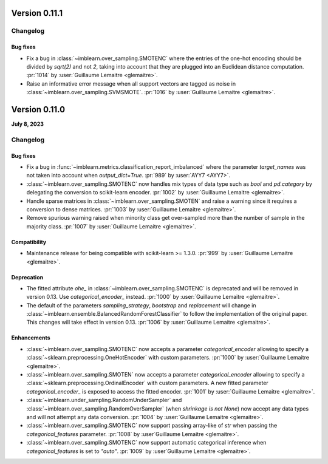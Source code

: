 .. _changes_0_11:

Version 0.11.1
==============

Changelog
---------

Bug fixes
.........

- Fix a bug in :class:`~imblearn.over_sampling.SMOTENC` where the entries of the
  one-hot encoding should be divided by `sqrt(2)` and not `2`, taking into account that
  they are plugged into an Euclidean distance computation.
  :pr:`1014` by :user:`Guillaume Lemaitre <glemaitre>`.

- Raise an informative error message when all support vectors are tagged as noise in
  :class:`~imblearn.over_sampling.SVMSMOTE`.
  :pr:`1016` by :user:`Guillaume Lemaitre <glemaitre>`.


Version 0.11.0
==============

**July 8, 2023**

Changelog
---------

Bug fixes
.........

- Fix a bug in :func:`~imblearn.metrics.classification_report_imbalanced` where the
  parameter `target_names` was not taken into account when `output_dict=True`.
  :pr:`989` by :user:`AYY7 <AYY7>`.

- :class:`~imblearn.over_sampling.SMOTENC` now handles mix types of data type such as
  `bool` and `pd.category` by delegating the conversion to scikit-learn encoder.
  :pr:`1002` by :user:`Guillaume Lemaitre <glemaitre>`.

- Handle sparse matrices in :class:`~imblearn.over_sampling.SMOTEN` and raise a warning
  since it requires a conversion to dense matrices.
  :pr:`1003` by :user:`Guillaume Lemaitre <glemaitre>`.

- Remove spurious warning raised when minority class get over-sampled more than the
  number of sample in the majority class.
  :pr:`1007` by :user:`Guillaume Lemaitre <glemaitre>`.

Compatibility
.............

- Maintenance release for being compatible with scikit-learn >= 1.3.0.
  :pr:`999` by :user:`Guillaume Lemaitre <glemaitre>`.

Deprecation
...........

- The fitted attribute `ohe_` in :class:`~imblearn.over_sampling.SMOTENC` is deprecated
  and will be removed in version 0.13. Use `categorical_encoder_` instead.
  :pr:`1000` by :user:`Guillaume Lemaitre <glemaitre>`.

- The default of the parameters `sampling_strategy`, `bootstrap` and
  `replacement` will change in
  :class:`~imblearn.ensemble.BalancedRandomForestClassifier` to follow the
  implementation of the original paper. This changes will take effect in
  version 0.13.
  :pr:`1006` by :user:`Guillaume Lemaitre <glemaitre>`.

Enhancements
............

- :class:`~imblearn.over_sampling.SMOTENC` now accepts a parameter `categorical_encoder`
  allowing to specify a :class:`~sklearn.preprocessing.OneHotEncoder` with custom
  parameters.
  :pr:`1000` by :user:`Guillaume Lemaitre <glemaitre>`.

- :class:`~imblearn.over_sampling.SMOTEN` now accepts a parameter `categorical_encoder`
  allowing to specify a :class:`~sklearn.preprocessing.OrdinalEncoder` with custom
  parameters. A new fitted parameter `categorical_encoder_` is exposed to access the
  fitted encoder.
  :pr:`1001` by :user:`Guillaume Lemaitre <glemaitre>`.

- :class:`~imblearn.under_sampling.RandomUnderSampler` and
  :class:`~imblearn.over_sampling.RandomOverSampler` (when `shrinkage is not
  None`) now accept any data types and will not attempt any data conversion.
  :pr:`1004` by :user:`Guillaume Lemaitre <glemaitre>`.

- :class:`~imblearn.over_sampling.SMOTENC` now support passing array-like of `str`
  when passing the `categorical_features` parameter.
  :pr:`1008` by :user`Guillaume Lemaitre <glemaitre>`.

- :class:`~imblearn.over_sampling.SMOTENC` now support automatic categorical inference
  when `categorical_features` is set to `"auto"`.
  :pr:`1009` by :user`Guillaume Lemaitre <glemaitre>`.
